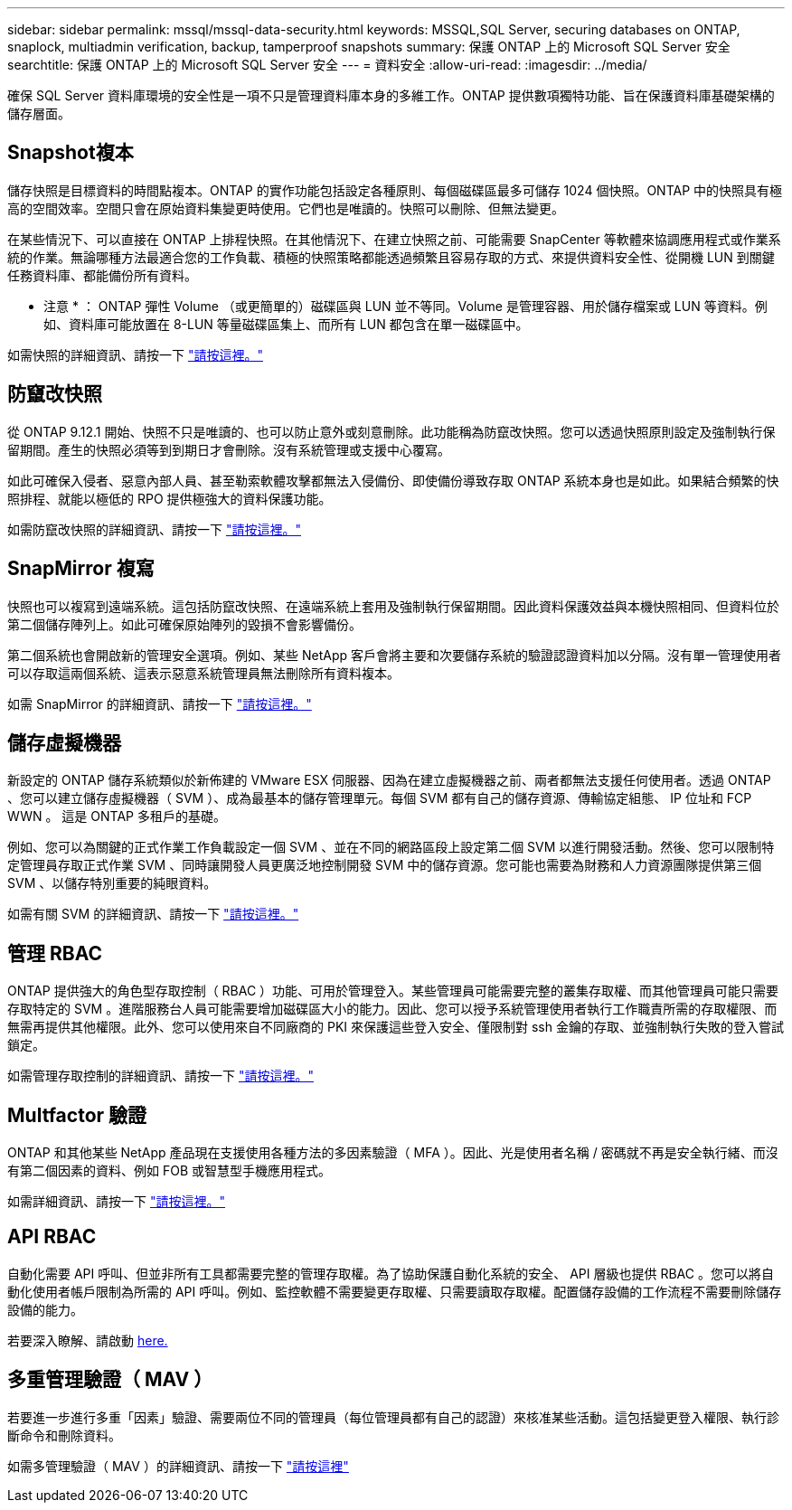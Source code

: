 ---
sidebar: sidebar 
permalink: mssql/mssql-data-security.html 
keywords: MSSQL,SQL Server, securing databases on ONTAP, snaplock, multiadmin verification, backup, tamperproof snapshots 
summary: 保護 ONTAP 上的 Microsoft SQL Server 安全 
searchtitle: 保護 ONTAP 上的 Microsoft SQL Server 安全 
---
= 資料安全
:allow-uri-read: 
:imagesdir: ../media/


[role="lead"]
確保 SQL Server 資料庫環境的安全性是一項不只是管理資料庫本身的多維工作。ONTAP 提供數項獨特功能、旨在保護資料庫基礎架構的儲存層面。



== Snapshot複本

儲存快照是目標資料的時間點複本。ONTAP 的實作功能包括設定各種原則、每個磁碟區最多可儲存 1024 個快照。ONTAP 中的快照具有極高的空間效率。空間只會在原始資料集變更時使用。它們也是唯讀的。快照可以刪除、但無法變更。

在某些情況下、可以直接在 ONTAP 上排程快照。在其他情況下、在建立快照之前、可能需要 SnapCenter 等軟體來協調應用程式或作業系統的作業。無論哪種方法最適合您的工作負載、積極的快照策略都能透過頻繁且容易存取的方式、來提供資料安全性、從開機 LUN 到關鍵任務資料庫、都能備份所有資料。

* 注意 * ： ONTAP 彈性 Volume （或更簡單的）磁碟區與 LUN 並不等同。Volume 是管理容器、用於儲存檔案或 LUN 等資料。例如、資料庫可能放置在 8-LUN 等量磁碟區集上、而所有 LUN 都包含在單一磁碟區中。

如需快照的詳細資訊、請按一下 link:https://docs.netapp.com/us-en/ontap/data-protection/manage-local-snapshot-copies-concept.html["請按這裡。"]



== 防竄改快照

從 ONTAP 9.12.1 開始、快照不只是唯讀的、也可以防止意外或刻意刪除。此功能稱為防竄改快照。您可以透過快照原則設定及強制執行保留期間。產生的快照必須等到到期日才會刪除。沒有系統管理或支援中心覆寫。

如此可確保入侵者、惡意內部人員、甚至勒索軟體攻擊都無法入侵備份、即使備份導致存取 ONTAP 系統本身也是如此。如果結合頻繁的快照排程、就能以極低的 RPO 提供極強大的資料保護功能。

如需防竄改快照的詳細資訊、請按一下 link:https://docs.netapp.com/us-en/ontap/snaplock/snapshot-lock-concept.html["請按這裡。"]



== SnapMirror 複寫

快照也可以複寫到遠端系統。這包括防竄改快照、在遠端系統上套用及強制執行保留期間。因此資料保護效益與本機快照相同、但資料位於第二個儲存陣列上。如此可確保原始陣列的毀損不會影響備份。

第二個系統也會開啟新的管理安全選項。例如、某些 NetApp 客戶會將主要和次要儲存系統的驗證認證資料加以分隔。沒有單一管理使用者可以存取這兩個系統、這表示惡意系統管理員無法刪除所有資料複本。

如需 SnapMirror 的詳細資訊、請按一下 link:https://docs.netapp.com/us-en/ontap/data-protection/snapmirror-unified-replication-concept.html["請按這裡。"]



== 儲存虛擬機器

新設定的 ONTAP 儲存系統類似於新佈建的 VMware ESX 伺服器、因為在建立虛擬機器之前、兩者都無法支援任何使用者。透過 ONTAP 、您可以建立儲存虛擬機器（ SVM ）、成為最基本的儲存管理單元。每個 SVM 都有自己的儲存資源、傳輸協定組態、 IP 位址和 FCP WWN 。  這是 ONTAP 多租戶的基礎。

例如、您可以為關鍵的正式作業工作負載設定一個 SVM 、並在不同的網路區段上設定第二個 SVM 以進行開發活動。然後、您可以限制特定管理員存取正式作業 SVM 、同時讓開發人員更廣泛地控制開發 SVM 中的儲存資源。您可能也需要為財務和人力資源團隊提供第三個 SVM 、以儲存特別重要的純眼資料。

如需有關 SVM 的詳細資訊、請按一下 link:https://docs.netapp.com/us-en/ontap/concepts/storage-virtualization-concept.html["請按這裡。"]



== 管理 RBAC

ONTAP 提供強大的角色型存取控制（ RBAC ）功能、可用於管理登入。某些管理員可能需要完整的叢集存取權、而其他管理員可能只需要存取特定的 SVM 。進階服務台人員可能需要增加磁碟區大小的能力。因此、您可以授予系統管理使用者執行工作職責所需的存取權限、而無需再提供其他權限。此外、您可以使用來自不同廠商的 PKI 來保護這些登入安全、僅限制對 ssh 金鑰的存取、並強制執行失敗的登入嘗試鎖定。

如需管理存取控制的詳細資訊、請按一下 link:https://docs.netapp.com/us-en/ontap/authentication/manage-access-control-roles-concept.html["請按這裡。"]



== Multfactor 驗證

ONTAP 和其他某些 NetApp 產品現在支援使用各種方法的多因素驗證（ MFA ）。因此、光是使用者名稱 / 密碼就不再是安全執行緒、而沒有第二個因素的資料、例如 FOB 或智慧型手機應用程式。

如需詳細資訊、請按一下 link:https://docs.netapp.com/us-en/ontap/authentication/mfa-overview.html["請按這裡。"]



== API RBAC

自動化需要 API 呼叫、但並非所有工具都需要完整的管理存取權。為了協助保護自動化系統的安全、 API 層級也提供 RBAC 。您可以將自動化使用者帳戶限制為所需的 API 呼叫。例如、監控軟體不需要變更存取權、只需要讀取存取權。配置儲存設備的工作流程不需要刪除儲存設備的能力。

若要深入瞭解、請啟動 https://docs.netapp.com/us-en/ontap-automation/rest/rbac_overview.html[here.]



== 多重管理驗證（ MAV ）

若要進一步進行多重「因素」驗證、需要兩位不同的管理員（每位管理員都有自己的認證）來核准某些活動。這包括變更登入權限、執行診斷命令和刪除資料。

如需多管理驗證（ MAV ）的詳細資訊、請按一下 link:https://docs.netapp.com/us-en/ontap/multi-admin-verify/index.html["請按這裡"]
